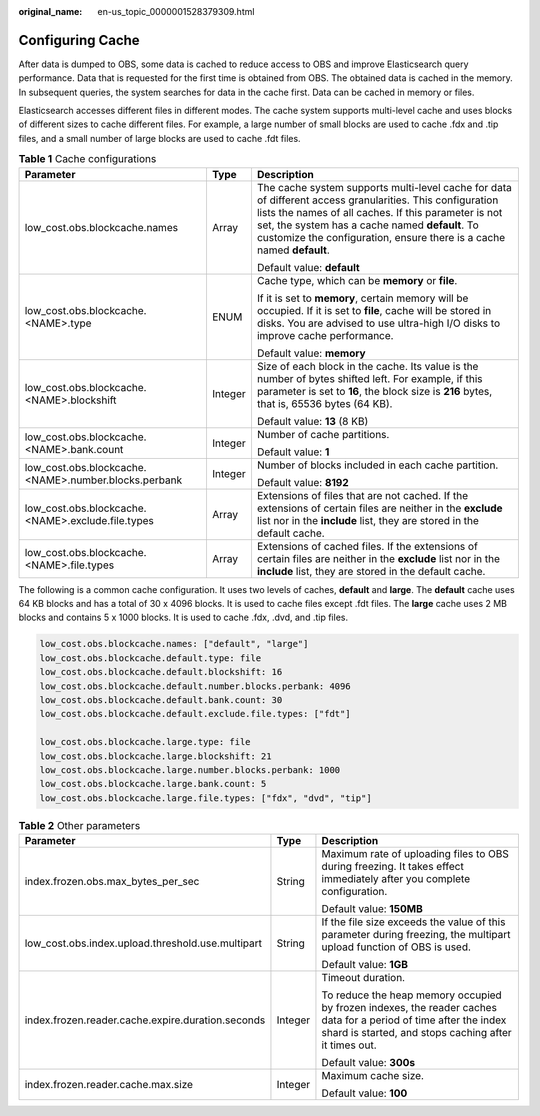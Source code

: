 :original_name: en-us_topic_0000001528379309.html

.. _en-us_topic_0000001528379309:

Configuring Cache
=================

After data is dumped to OBS, some data is cached to reduce access to OBS and improve Elasticsearch query performance. Data that is requested for the first time is obtained from OBS. The obtained data is cached in the memory. In subsequent queries, the system searches for data in the cache first. Data can be cached in memory or files.

Elasticsearch accesses different files in different modes. The cache system supports multi-level cache and uses blocks of different sizes to cache different files. For example, a large number of small blocks are used to cache .fdx and .tip files, and a small number of large blocks are used to cache .fdt files.

.. table:: **Table 1** Cache configurations

   +------------------------------------------------------+-----------------------+----------------------------------------------------------------------------------------------------------------------------------------------------------------------------------------------------------------------------------------------------------------------------------------------+
   | Parameter                                            | Type                  | Description                                                                                                                                                                                                                                                                                  |
   +======================================================+=======================+==============================================================================================================================================================================================================================================================================================+
   | low_cost.obs.blockcache.names                        | Array                 | The cache system supports multi-level cache for data of different access granularities. This configuration lists the names of all caches. If this parameter is not set, the system has a cache named **default**. To customize the configuration, ensure there is a cache named **default**. |
   |                                                      |                       |                                                                                                                                                                                                                                                                                              |
   |                                                      |                       | Default value: **default**                                                                                                                                                                                                                                                                   |
   +------------------------------------------------------+-----------------------+----------------------------------------------------------------------------------------------------------------------------------------------------------------------------------------------------------------------------------------------------------------------------------------------+
   | low_cost.obs.blockcache.<NAME>.type                  | ENUM                  | Cache type, which can be **memory** or **file**.                                                                                                                                                                                                                                             |
   |                                                      |                       |                                                                                                                                                                                                                                                                                              |
   |                                                      |                       | If it is set to **memory**, certain memory will be occupied. If it is set to **file**, cache will be stored in disks. You are advised to use ultra-high I/O disks to improve cache performance.                                                                                              |
   |                                                      |                       |                                                                                                                                                                                                                                                                                              |
   |                                                      |                       | Default value: **memory**                                                                                                                                                                                                                                                                    |
   +------------------------------------------------------+-----------------------+----------------------------------------------------------------------------------------------------------------------------------------------------------------------------------------------------------------------------------------------------------------------------------------------+
   | low_cost.obs.blockcache.<NAME>.blockshift            | Integer               | Size of each block in the cache. Its value is the number of bytes shifted left. For example, if this parameter is set to **16**, the block size is **2\ 16** bytes, that is, 65536 bytes (64 KB).                                                                                            |
   |                                                      |                       |                                                                                                                                                                                                                                                                                              |
   |                                                      |                       | Default value: **13** (8 KB)                                                                                                                                                                                                                                                                 |
   +------------------------------------------------------+-----------------------+----------------------------------------------------------------------------------------------------------------------------------------------------------------------------------------------------------------------------------------------------------------------------------------------+
   | low_cost.obs.blockcache.<NAME>.bank.count            | Integer               | Number of cache partitions.                                                                                                                                                                                                                                                                  |
   |                                                      |                       |                                                                                                                                                                                                                                                                                              |
   |                                                      |                       | Default value: **1**                                                                                                                                                                                                                                                                         |
   +------------------------------------------------------+-----------------------+----------------------------------------------------------------------------------------------------------------------------------------------------------------------------------------------------------------------------------------------------------------------------------------------+
   | low_cost.obs.blockcache.<NAME>.number.blocks.perbank | Integer               | Number of blocks included in each cache partition.                                                                                                                                                                                                                                           |
   |                                                      |                       |                                                                                                                                                                                                                                                                                              |
   |                                                      |                       | Default value: **8192**                                                                                                                                                                                                                                                                      |
   +------------------------------------------------------+-----------------------+----------------------------------------------------------------------------------------------------------------------------------------------------------------------------------------------------------------------------------------------------------------------------------------------+
   | low_cost.obs.blockcache. <NAME>.exclude.file.types   | Array                 | Extensions of files that are not cached. If the extensions of certain files are neither in the **exclude** list nor in the **include** list, they are stored in the default cache.                                                                                                           |
   +------------------------------------------------------+-----------------------+----------------------------------------------------------------------------------------------------------------------------------------------------------------------------------------------------------------------------------------------------------------------------------------------+
   | low_cost.obs.blockcache. <NAME>.file.types           | Array                 | Extensions of cached files. If the extensions of certain files are neither in the **exclude** list nor in the **include** list, they are stored in the default cache.                                                                                                                        |
   +------------------------------------------------------+-----------------------+----------------------------------------------------------------------------------------------------------------------------------------------------------------------------------------------------------------------------------------------------------------------------------------------+

The following is a common cache configuration. It uses two levels of caches, **default** and **large**. The **default** cache uses 64 KB blocks and has a total of 30 x 4096 blocks. It is used to cache files except .fdt files. The **large** cache uses 2 MB blocks and contains 5 x 1000 blocks. It is used to cache .fdx, .dvd, and .tip files.

.. code-block::

   low_cost.obs.blockcache.names: ["default", "large"]
   low_cost.obs.blockcache.default.type: file
   low_cost.obs.blockcache.default.blockshift: 16
   low_cost.obs.blockcache.default.number.blocks.perbank: 4096
   low_cost.obs.blockcache.default.bank.count: 30
   low_cost.obs.blockcache.default.exclude.file.types: ["fdt"]

   low_cost.obs.blockcache.large.type: file
   low_cost.obs.blockcache.large.blockshift: 21
   low_cost.obs.blockcache.large.number.blocks.perbank: 1000
   low_cost.obs.blockcache.large.bank.count: 5
   low_cost.obs.blockcache.large.file.types: ["fdx", "dvd", "tip"]

.. table:: **Table 2** Other parameters

   +---------------------------------------------------+-----------------------+---------------------------------------------------------------------------------------------------------------------------------------------------------------------------+
   | Parameter                                         | Type                  | Description                                                                                                                                                               |
   +===================================================+=======================+===========================================================================================================================================================================+
   | index.frozen.obs.max_bytes_per_sec                | String                | Maximum rate of uploading files to OBS during freezing. It takes effect immediately after you complete configuration.                                                     |
   |                                                   |                       |                                                                                                                                                                           |
   |                                                   |                       | Default value: **150MB**                                                                                                                                                  |
   +---------------------------------------------------+-----------------------+---------------------------------------------------------------------------------------------------------------------------------------------------------------------------+
   | low_cost.obs.index.upload.threshold.use.multipart | String                | If the file size exceeds the value of this parameter during freezing, the multipart upload function of OBS is used.                                                       |
   |                                                   |                       |                                                                                                                                                                           |
   |                                                   |                       | Default value: **1GB**                                                                                                                                                    |
   +---------------------------------------------------+-----------------------+---------------------------------------------------------------------------------------------------------------------------------------------------------------------------+
   | index.frozen.reader.cache.expire.duration.seconds | Integer               | Timeout duration.                                                                                                                                                         |
   |                                                   |                       |                                                                                                                                                                           |
   |                                                   |                       | To reduce the heap memory occupied by frozen indexes, the reader caches data for a period of time after the index shard is started, and stops caching after it times out. |
   |                                                   |                       |                                                                                                                                                                           |
   |                                                   |                       | Default value: **300s**                                                                                                                                                   |
   +---------------------------------------------------+-----------------------+---------------------------------------------------------------------------------------------------------------------------------------------------------------------------+
   | index.frozen.reader.cache.max.size                | Integer               | Maximum cache size.                                                                                                                                                       |
   |                                                   |                       |                                                                                                                                                                           |
   |                                                   |                       | Default value: **100**                                                                                                                                                    |
   +---------------------------------------------------+-----------------------+---------------------------------------------------------------------------------------------------------------------------------------------------------------------------+
